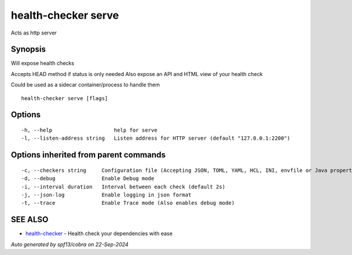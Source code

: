 .. _health-checker_serve:

health-checker serve
--------------------

Acts as http server

Synopsis
~~~~~~~~


Will expose health checks

Accepts HEAD method if status is only needed
Also expose an API and HTML view of your health check

Could be used as a sidecar container/process to handle them

::

  health-checker serve [flags]

Options
~~~~~~~

::

  -h, --help                    help for serve
  -l, --listen-address string   Listen address for HTTP server (default "127.0.0.1:2200")

Options inherited from parent commands
~~~~~~~~~~~~~~~~~~~~~~~~~~~~~~~~~~~~~~

::

  -c, --checkers string     Configuration file (Accepting JSON, TOML, YAML, HCL, INI, envfile or Java properties formats) (default "checkers.yaml")
  -d, --debug               Enable Debug mode
  -i, --interval duration   Interval between each check (default 2s)
  -j, --json-log            Enable logging in json format
  -t, --trace               Enable Trace mode (Also enables debug mode)

SEE ALSO
~~~~~~~~

* `health-checker <health-checker.rst>`_ 	 - Health check your dependencies with ease

*Auto generated by spf13/cobra on 22-Sep-2024*
